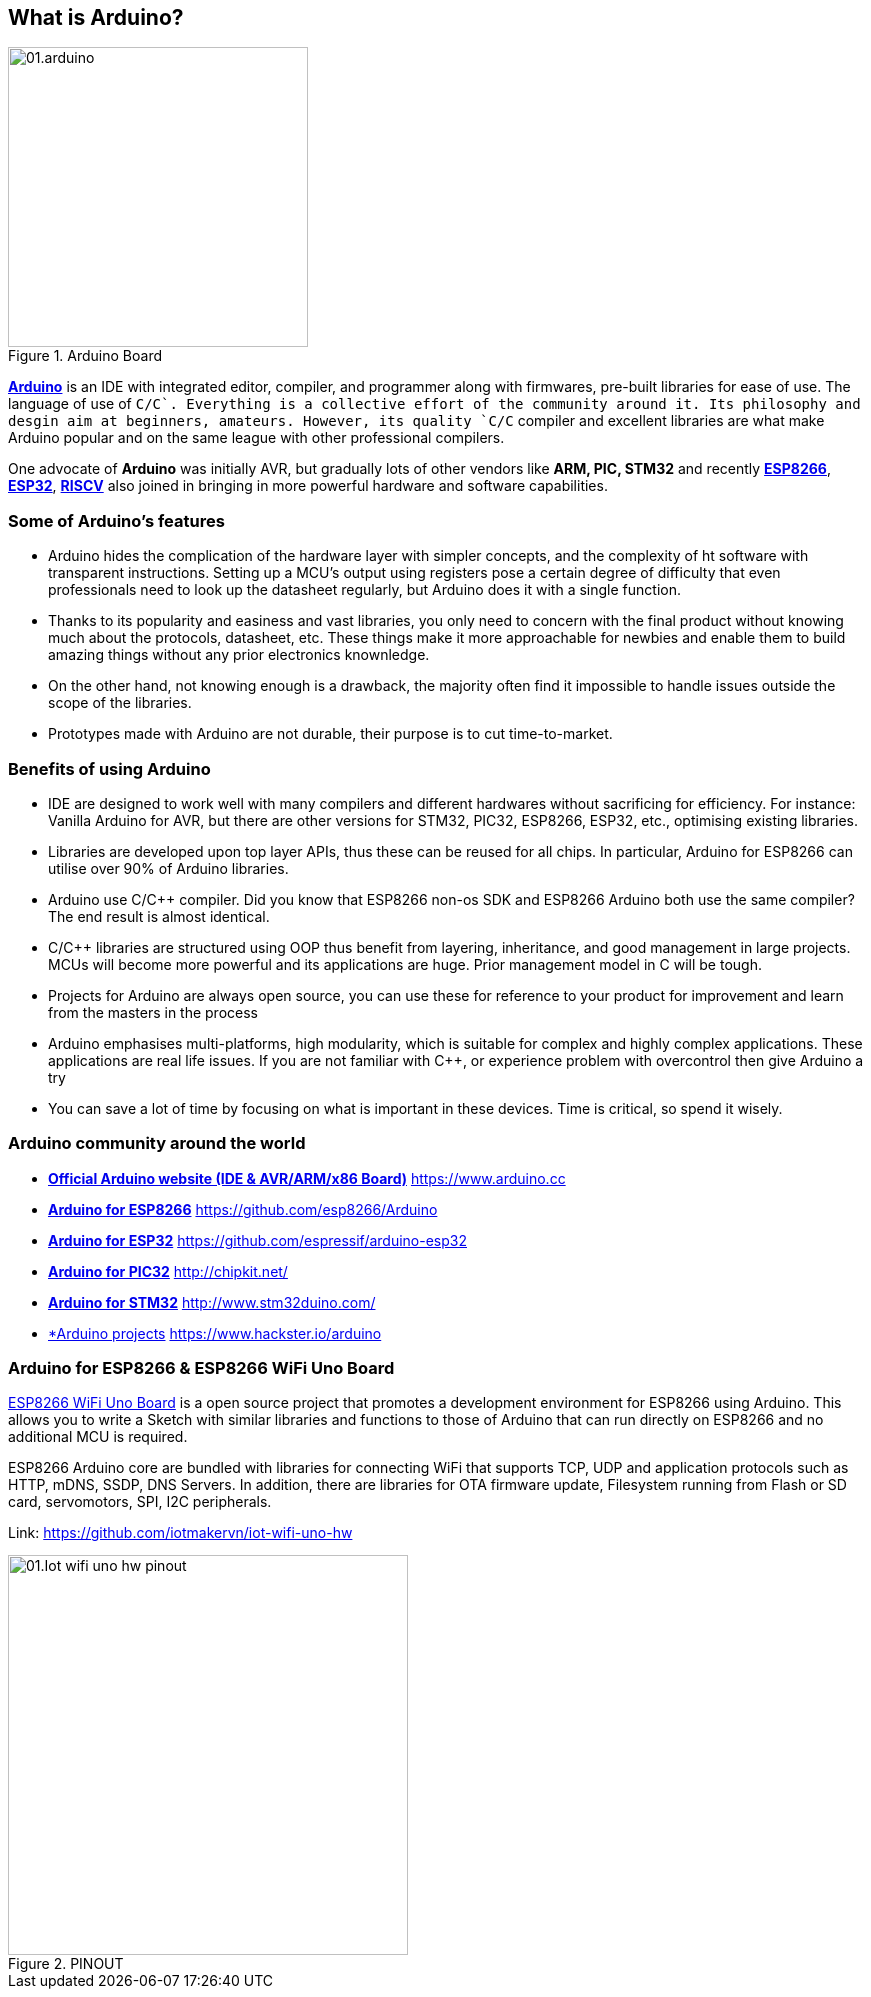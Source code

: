 == What is Arduino?

.Arduino Board
image::01-intro/01.arduino.png[width=300, align="center"]

https://arduino.cc[*Arduino*] is an IDE with integrated editor, compiler, and programmer along with firmwares, pre-built libraries for ease of use. The language of use of `C/C++`. Everything is a collective effort of the community around it. Its philosophy and desgin aim at beginners, amateurs. However, its quality `C/C++` compiler and excellent libraries are what make Arduino popular and on the same league with other professional compilers.

One advocate of **Arduino** was initially AVR, but gradually lots of other vendors like **ARM, PIC, STM32** and recently https://arduino.esp8266.vn[*ESP8266*], https://esp32.vn[*ESP32*], http://riscv.vn[*RISCV*] also joined in bringing in more powerful hardware and software capabilities.


=== Some of Arduino's features

* Arduino hides the complication of the hardware layer with simpler concepts, and the complexity of ht software with transparent instructions. Setting up a MCU's output using registers pose a certain degree of difficulty that even professionals need to look up the datasheet regularly, but Arduino does it with a single function.
* Thanks to its popularity and easiness and vast libraries, you only need to concern with the final product without knowing much about the protocols, datasheet, etc. These things make it more approachable for newbies and enable them to build amazing things without any prior electronics knownledge.
* On the other hand, not knowing enough is a drawback, the majority often find it impossible to handle issues outside the scope of the libraries.
* Prototypes made with Arduino are not durable, their purpose is to cut time-to-market.

=== Benefits of using Arduino

* IDE are designed to work well with many compilers and different hardwares without sacrificing for efficiency. For instance: Vanilla Arduino for AVR, but there are other versions for STM32, PIC32, ESP8266, ESP32, etc., optimising existing libraries.
* Libraries are developed upon top layer APIs, thus these can be reused for all chips. In particular, Arduino for ESP8266 can utilise over 90% of Arduino libraries.
* Arduino use C/C++ compiler. Did you know that ESP8266 non-os SDK and ESP8266 Arduino both use the same compiler? The end result is almost identical.
* C/C++ libraries are structured using OOP thus benefit from layering, inheritance, and good management in large projects. MCUs will become more powerful and its applications are huge. Prior management model in C will be tough.
* Projects for Arduino are always open source, you can use these for reference to your product for improvement and learn from the masters in the process
* Arduino emphasises multi-platforms, high modularity, which is suitable for complex and highly complex applications. These applications are real life issues. If you are not familiar with C++, or experience problem with overcontrol then give Arduino a try
* You can save a lot of time by focusing on what is important in these devices. Time is critical, so spend it wisely.

=== Arduino community around the world

* https://www.arduino.cc[*Official Arduino website (IDE & AVR/ARM/x86 Board)*] https://www.arduino.cc
* https://github.com/esp8266/Arduino[*Arduino for ESP8266*] https://github.com/esp8266/Arduino
* https://github.com/espressif/arduino-esp32[*Arduino for ESP32*] https://github.com/espressif/arduino-esp32
* http://chipkit.net/[*Arduino for PIC32*] http://chipkit.net/
* http://www.stm32duino.com/[*Arduino for STM32*] http://www.stm32duino.com/
* https://www.hackster.io/arduino[*Arduino projects] https://www.hackster.io/arduino

=== Arduino for ESP8266 & ESP8266 WiFi Uno Board

https://github.com/iotmakervn/iot-wifi-uno-hw[ESP8266 WiFi Uno Board] is a open source project that promotes a development environment for ESP8266 using Arduino. This allows you to write a Sketch with similar libraries and functions to those of Arduino that can run directly on ESP8266 and no additional MCU is required.

ESP8266 Arduino core are bundled with libraries for connecting WiFi that supports TCP, UDP and application protocols such as HTTP, mDNS, SSDP, DNS Servers. In addition, there are libraries for OTA firmware update, Filesystem running from Flash or SD card, servomotors, SPI, I2C peripherals.

Link: https://github.com/iotmakervn/iot-wifi-uno-hw

ifdef::render-svg[]
.PINOUT
image::01-intro/01.Iot-wifi-uno-hw-pinout.svg[width=400, align="center", role="center"]
endif::[]
ifndef::render-svg[]
.PINOUT
image::01-intro/01.Iot-wifi-uno-hw-pinout.png[width=400, align="center", role="center"]
endif::[]
